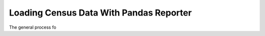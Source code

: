 Loading Census Data With Pandas Reporter
========================================

The general process fo
